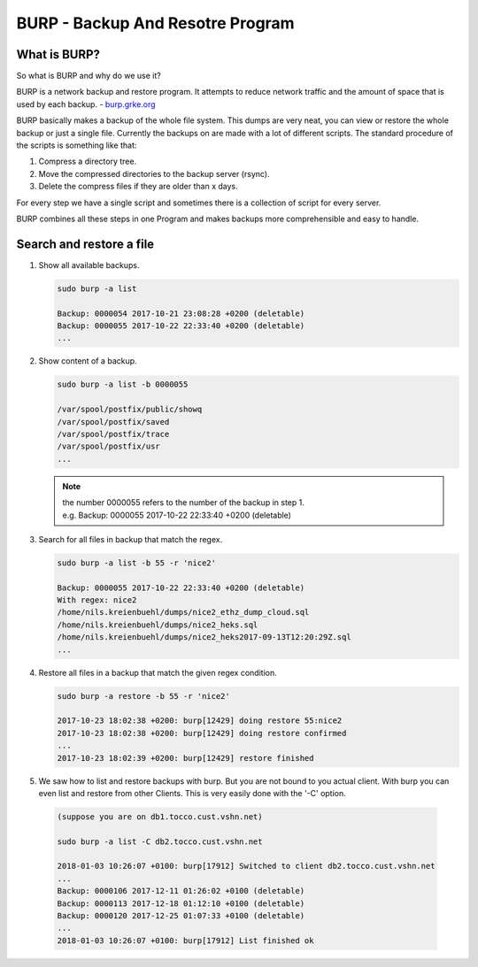 BURP - Backup And Resotre Program
=================================

What is BURP?
-------------

So what is BURP and why do we use it?

BURP is a network backup and restore program. It attempts to reduce network traffic and the amount of space that is used by each backup. - `burp.grke.org <http://burp.grke.org>`_

BURP basically makes a backup of the whole file system. This dumps are very neat, you can view or restore the whole backup or just a single file. 
Currently the backups on are made with a lot of different scripts. 
The standard procedure of the scripts is something like that:

#. Compress a directory tree.

#. Move the compressed directories to the backup server (rsync).

#. Delete the compress files if they are older than x days.

For every step we have a single script and sometimes there is a collection of script for every server.

BURP combines all these steps in one Program and makes backups more comprehensible and easy to handle. 

Search and restore a file
-------------------------

#. Show all available backups.

   .. code:: 

      sudo burp -a list 

      Backup: 0000054 2017-10-21 23:08:28 +0200 (deletable)
      Backup: 0000055 2017-10-22 22:33:40 +0200 (deletable)
      ...

#. Show content of a backup.

   .. code::

      sudo burp -a list -b 0000055

      /var/spool/postfix/public/showq
      /var/spool/postfix/saved
      /var/spool/postfix/trace
      /var/spool/postfix/usr
      ...

   .. note:: 
      | the number 0000055 refers to the number of the backup in step 1.
      | e.g. Backup: 0000055 2017-10-22 22:33:40 +0200 (deletable)

#. Search for all files in backup that match the regex.

   .. code::

      sudo burp -a list -b 55 -r 'nice2'

      Backup: 0000055 2017-10-22 22:33:40 +0200 (deletable)
      With regex: nice2
      /home/nils.kreienbuehl/dumps/nice2_ethz_dump_cloud.sql
      /home/nils.kreienbuehl/dumps/nice2_heks.sql
      /home/nils.kreienbuehl/dumps/nice2_heks2017-09-13T12:20:29Z.sql
      ...

#. Restore all files in a backup that match the given regex condition.

   .. code::

      sudo burp -a restore -b 55 -r 'nice2'
      
      2017-10-23 18:02:38 +0200: burp[12429] doing restore 55:nice2
      2017-10-23 18:02:38 +0200: burp[12429] doing restore confirmed
      ...
      2017-10-23 18:02:39 +0200: burp[12429] restore finished

#. We saw how to list and restore backups with burp. But you are not bound to you actual client. With burp you can even list and restore from other Clients. This is very easily done with the '-C' option.

  .. code::

     (suppose you are on db1.tocco.cust.vshn.net)

     sudo burp -a list -C db2.tocco.cust.vshn.net

     2018-01-03 10:26:07 +0100: burp[17912] Switched to client db2.tocco.cust.vshn.net
     ...
     Backup: 0000106 2017-12-11 01:26:02 +0100 (deletable)
     Backup: 0000113 2017-12-18 01:12:10 +0100 (deletable)
     Backup: 0000120 2017-12-25 01:07:33 +0100 (deletable)
     ...
     2018-01-03 10:26:07 +0100: burp[17912] List finished ok

